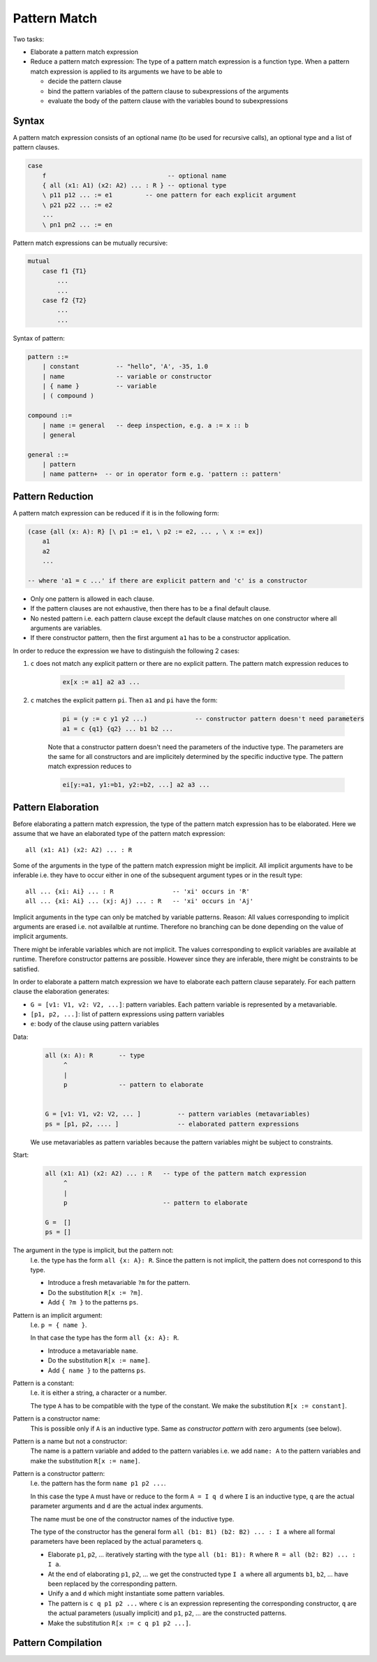 .. _E_pattern_match:

********************************************************************************
Pattern Match
********************************************************************************

Two tasks:

- Elaborate a pattern match expression

- Reduce a pattern match expression: The type of a pattern match expression is a
  function type. When a pattern match expression is applied to its arguments we
  have to be able to

  - decide the pattern clause
  - bind the pattern variables of the pattern clause to subexpressions of the
    arguments
  - evaluate the body of the pattern clause with the variables bound to
    subexpressions



Syntax
================================================================================

A pattern match expression consists of an optional name (to be used for
recursive calls), an optional type and a list of pattern clauses.

.. code::

    case
        f                                 -- optional name
        { all (x1: A1) (x2: A2) ... : R } -- optional type
        \ p11 p12 ... := e1         -- one pattern for each explicit argument
        \ p21 p22 ... := e2
        ...
        \ pn1 pn2 ... := en

Pattern match expressions can be mutually recursive:

.. code::

        mutual
            case f1 {T1}
                ...
                ...
            case f2 {T2}
                ...
                ...


Syntax of pattern:

.. code::

    pattern ::=
        | constant          -- "hello", 'A', -35, 1.0
        | name              -- variable or constructor
        | { name }          -- variable
        | ( compound )

    compound ::=
        | name := general   -- deep inspection, e.g. a := x :: b
        | general

    general ::=
        | pattern
        | name pattern+  -- or in operator form e.g. 'pattern :: pattern'




Pattern Reduction
================================================================================

A pattern match expression can be reduced if it is in the following form:

.. code::

    (case {all (x: A): R} [\ p1 := e1, \ p2 := e2, ... , \ x := ex])
        a1
        a2
        ...

    -- where 'a1 = c ...' if there are explicit pattern and 'c' is a constructor

- Only one pattern is allowed in each clause.

- If the pattern clauses are not exhaustive, then there has to be a final
  default clause.

- No nested pattern i.e. each pattern clause except the default clause matches
  on one constructor where all arguments are variables.

- If there constructor pattern, then the first argument ``a1`` has to be a
  constructor application.

In order to reduce the expression we have to distinguish the following 2 cases:

1. ``c`` does not match any explicit pattern or there are no explicit pattern.
   The pattern match expression reduces to

    .. code::

        ex[x := a1] a2 a3 ...

2. ``c`` matches the explicit pattern ``pi``. Then ``a1`` and ``pi`` have the form:

    .. code::

        pi = (y := c y1 y2 ...)             -- constructor pattern doesn't need parameters
        a1 = c {q1} {q2} ... b1 b2 ...

    Note that a constructor pattern doesn't need the parameters of the inductive
    type. The parameters are the same for all constructors and are implicitely
    determined by the specific inductive type. The pattern match expression
    reduces to

    .. code::

        ei[y:=a1, y1:=b1, y2:=b2, ...] a2 a3 ...






Pattern Elaboration
================================================================================

Before elaborating a pattern match expression, the type of the pattern match
expression has to be elaborated. Here we assume that we have an elaborated type
of the pattern match expression::

    all (x1: A1) (x2: A2) ... : R

Some of the arguments in the type of the pattern match expression might be
implicit. All implicit arguments have to be inferable i.e. they have to occur
either in one of the subsequent argument types or in the result type::

    all ... {xi: Ai} ... : R                -- 'xi' occurs in 'R'
    all ... {xi: Ai} ... (xj: Aj) ... : R   -- 'xi' occurs in 'Aj'

Implicit arguments in the type can only be matched by variable patterns. Reason:
All values corresponding to implicit arguments are erased i.e. not availalble at
runtime. Therefore no branching can be done depending on the value of implicit
arguments.

There might be inferable variables which are not implicit. The values
corresponding to explicit variables are available at runtime. Therefore
constructor patterns are possible. However since they are inferable, there might
be constraints to be satisfied.

In order to elaborate a pattern match expression we have to elaborate each
pattern clause separately. For each pattern clause the elaboration generates:

- ``G = [v1: V1, v2: V2, ...]``: pattern variables. Each pattern variable is
  represented by a metavariable.

- ``[p1, p2, ...]``: list of pattern expressions using pattern variables

- ``e``: body of the clause using pattern variables




Data:
    .. code::

        all (x: A): R       -- type
             ^
             |
             p              -- pattern to elaborate


        G = [v1: V1, v2: V2, ... ]          -- pattern variables (metavariables)
        ps = [p1, p2, .... ]                -- elaborated pattern expressions

    We use metavariables as pattern variables because the pattern variables
    might be subject to constraints.

Start:
    .. code::

        all (x1: A1) (x2: A2) ... : R   -- type of the pattern match expression
             ^
             |
             p                          -- pattern to elaborate

        G =  []
        ps = []


The argument in the type is implicit, but the pattern not:
    I.e. the type has the form ``all {x: A}: R``. Since the pattern is not
    implicit, the pattern does not correspond to this type.

    - Introduce a fresh metavariable ``?m`` for the pattern.

    - Do the substitution ``R[x := ?m]``.

    - Add ``{ ?m }`` to the patterns ``ps``.


Pattern is an implicit argument:
    I.e. ``p = { name }``.

    In that case the type has the form ``all {x: A}: R``.

    - Introduce a metavariable ``name``.

    - Do the substitution ``R[x := name]``.

    - Add ``{ name }`` to the patterns ``ps``.


Pattern is a constant:
    I.e. it is either a string, a character or a number.

    The type ``A`` has to be compatible with the type of the constant. We make
    the substitution ``R[x := constant]``.


Pattern is a constructor name:
    This is possible only if ``A`` is an inductive type. Same as *constructor
    pattern* with zero arguments (see below).

Pattern is a name but not a constructor:
    The name is a pattern variable and added to the pattern
    variables i.e. we add ``name: A`` to the pattern variables and make the
    substitution ``R[x := name]``.


Pattern is a constructor pattern:
    I.e. the pattern has the form ``name p1 p2 ...``.

    In this case the type ``A`` must have or reduce to the form ``A = I
    q d`` where ``I`` is an inductive type, ``q`` are the actual parameter
    arguments and ``d`` are the actual index arguments.

    The name must be one of the constructor names of the inductive type.

    The type of the constructor has the general form ``all (b1: B1) (b2: B2) ...
    : I a`` where all formal parameters have been replaced by the actual
    parameters ``q``.

    - Elaborate ``p1``, ``p2``, ... iteratively starting with the type ``all
      (b1: B1): R`` where ``R = all (b2: B2) ... : I a``.

    - At the end of elaborating ``p1``, ``p2``, ... we get the constructed type
      ``I a`` where all arguments ``b1``, ``b2``, ... have been replaced by the
      corresponding pattern.

    - Unify ``a`` and ``d`` which might instantiate some pattern variables.

    - The pattern is ``c q p1 p2 ...`` where ``c`` is an expression
      representing the corresponding constructor, ``q`` are the actual
      parameters (usually implicit)  and ``p1``, ``p2``, ... are the constructed
      patterns.

    - Make the substitution ``R[x := c q p1 p2 ...]``.





Pattern Compilation
================================================================================

